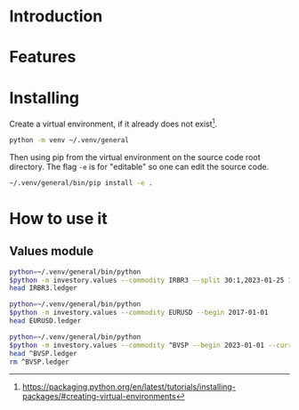 * Introduction
* Features
* Installing

Create a virtual environment, if it already does not exist[fn:1].

#+begin_src sh
python -m venv ~/.venv/general
#+end_src

Then using pip from the virtual environment on the source code root directory.
The flag =-e= is for "editable" so one can edit the source code.

#+begin_src sh
~/.venv/general/bin/pip install -e . 
#+end_src

[fn:1] https://packaging.python.org/en/latest/tutorials/installing-packages/#creating-virtual-environments 

* How to use it
** Values module

#+begin_src sh :dir examples/values/
python=~/.venv/general/bin/python
$python -m investory.values --commodity IRBR3 --split 30:1,2023-01-25 1:3,2019-09-26
head IRBR3.ledger
#+end_src

#+RESULTS:
#+begin_example
P 2017-07-31 "IRBR3" R$21.65
P 2017-08-31 "IRBR3" R$22.18
P 2017-09-29 "IRBR3" R$22.36
P 2017-10-31 "IRBR3" R$24.26
P 2017-11-30 "IRBR3" R$25.84
P 2017-12-29 "IRBR3" R$25.57
P 2018-01-31 "IRBR3" R$28.24
P 2018-02-28 "IRBR3" R$29.11
P 2018-04-02 "IRBR3" R$31.29
P 2018-04-30 "IRBR3" R$35.58
#+end_example

#+begin_src sh :dir examples/values/
python=~/.venv/general/bin/python
$python -m investory.values --commodity EURUSD --begin 2017-01-01
head EURUSD.ledger
#+end_src

#+RESULTS:
#+begin_example
P 2017-01-31 "€" $1.07
P 2017-02-28 "€" $1.06
P 2017-03-31 "€" $1.07
P 2017-04-28 "€" $1.09
P 2017-05-31 "€" $1.12
P 2017-06-30 "€" $1.14
P 2017-07-31 "€" $1.17
P 2017-08-31 "€" $1.19
P 2017-09-29 "€" $1.18
P 2017-10-31 "€" $1.17
#+end_example

#+begin_src sh :dir examples/values/
python=~/.venv/general/bin/python
$python -m investory.values --commodity ^BVSP --begin 2023-01-01 --currency R$
head ^BVSP.ledger
rm ^BVSP.ledger
#+end_src

#+RESULTS:
: R$
: P 2023-01-31 "^BVSP" R$113532.00
: P 2023-02-28 "^BVSP" R$104932.00
: P 2023-03-31 "^BVSP" R$101882.00
: P 2023-04-28 "^BVSP" R$104432.00
: P 2023-05-31 "^BVSP" R$108335.00
: P 2023-06-30 "^BVSP" R$118087.00
